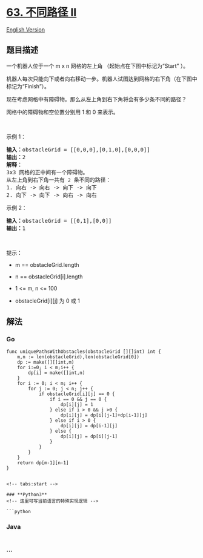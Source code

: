 * [[https://leetcode-cn.com/problems/unique-paths-ii][63. 不同路径 II]]
  :PROPERTIES:
  :CUSTOM_ID: 不同路径-ii
  :END:
[[./solution/0000-0099/0063.Unique Paths II/README_EN.org][English
Version]]

** 题目描述
   :PROPERTIES:
   :CUSTOM_ID: 题目描述
   :END:

#+begin_html
  <!-- 这里写题目描述 -->
#+end_html

#+begin_html
  <p>
#+end_html

一个机器人位于一个 m x n 网格的左上角 （起始点在下图中标记为“Start” ）。

#+begin_html
  </p>
#+end_html

#+begin_html
  <p>
#+end_html

机器人每次只能向下或者向右移动一步。机器人试图达到网格的右下角（在下图中标记为“Finish”）。

#+begin_html
  </p>
#+end_html

#+begin_html
  <p>
#+end_html

现在考虑网格中有障碍物。那么从左上角到右下角将会有多少条不同的路径？

#+begin_html
  </p>
#+end_html

#+begin_html
  <p>
#+end_html

#+begin_html
  </p>
#+end_html

#+begin_html
  <p>
#+end_html

网格中的障碍物和空位置分别用 1 和 0 来表示。

#+begin_html
  </p>
#+end_html

#+begin_html
  <p>
#+end_html

 

#+begin_html
  </p>
#+end_html

#+begin_html
  <p>
#+end_html

示例 1：

#+begin_html
  </p>
#+end_html

#+begin_html
  <pre>
  <strong>输入：</strong>obstacleGrid = [[0,0,0],[0,1,0],[0,0,0]]
  <strong>输出：</strong>2
  <strong>解释：</strong>
  3x3 网格的正中间有一个障碍物。
  从左上角到右下角一共有 <code>2</code> 条不同的路径：
  1. 向右 -> 向右 -> 向下 -> 向下
  2. 向下 -> 向下 -> 向右 -> 向右
  </pre>
#+end_html

#+begin_html
  <p>
#+end_html

示例 2：

#+begin_html
  </p>
#+end_html

#+begin_html
  <pre>
  <strong>输入：</strong>obstacleGrid = [[0,1],[0,0]]
  <strong>输出：</strong>1
  </pre>
#+end_html

#+begin_html
  <p>
#+end_html

 

#+begin_html
  </p>
#+end_html

#+begin_html
  <p>
#+end_html

提示：

#+begin_html
  </p>
#+end_html

#+begin_html
  <ul>
#+end_html

#+begin_html
  <li>
#+end_html

m == obstacleGrid.length

#+begin_html
  </li>
#+end_html

#+begin_html
  <li>
#+end_html

n == obstacleGrid[i].length

#+begin_html
  </li>
#+end_html

#+begin_html
  <li>
#+end_html

1 <= m, n <= 100

#+begin_html
  </li>
#+end_html

#+begin_html
  <li>
#+end_html

obstacleGrid[i][j] 为 0 或 1

#+begin_html
  </li>
#+end_html

#+begin_html
  </ul>
#+end_html

** 解法
   :PROPERTIES:
   :CUSTOM_ID: 解法
   :END:

#+begin_html
  <!-- 这里可写通用的实现逻辑 -->
#+end_html

*** *Go*
    :PROPERTIES:
    :CUSTOM_ID: go
    :END:
#+begin_example
  func uniquePathsWithObstacles(obstacleGrid [][]int) int {
      m,n := len(obstacleGrid),len(obstacleGrid[0])
      dp := make([][]int,m)
      for i:=0; i < m;i++ {
          dp[i] = make([]int,n)
      }
      for i := 0; i < m; i++ {
          for j := 0; j < n; j++ {
              if obstacleGrid[i][j] == 0 {
                  if i == 0 && j == 0 {
                      dp[i][j] = 1
                  } else if i > 0 && j >0 {
                      dp[i][j] = dp[i][j-1]+dp[i-1][j]
                  } else if i > 0 {
                      dp[i][j] = dp[i-1][j]
                  } else {
                      dp[i][j] = dp[i][j-1]
                  }
              }
          }
      }
      return dp[m-1][n-1]
  }


  <!-- tabs:start -->

  ### **Python3**
  <!-- 这里可写当前语言的特殊实现逻辑 -->

  ```python
#+end_example

*** *Java*
    :PROPERTIES:
    :CUSTOM_ID: java
    :END:

#+begin_html
  <!-- 这里可写当前语言的特殊实现逻辑 -->
#+end_html

#+begin_src java
#+end_src

*** *...*
    :PROPERTIES:
    :CUSTOM_ID: section
    :END:
#+begin_example
#+end_example

#+begin_html
  <!-- tabs:end -->
#+end_html
